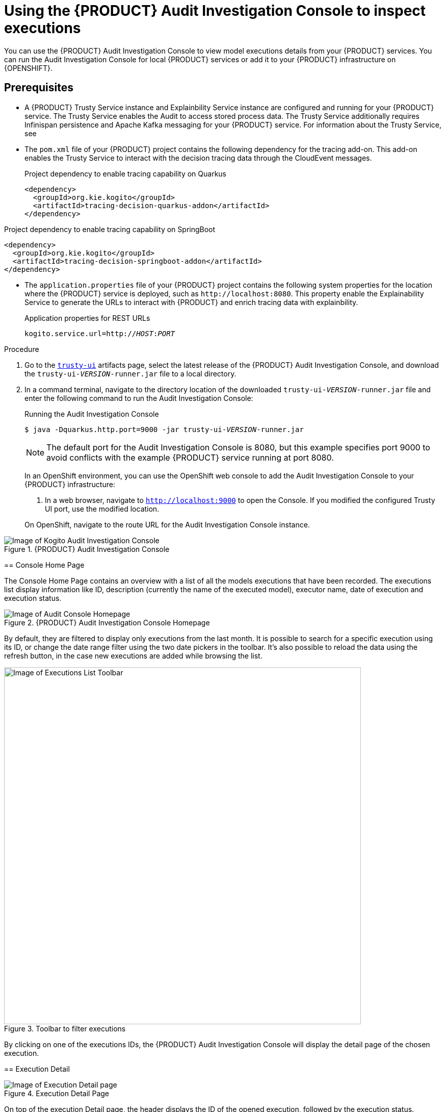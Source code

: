 [id='proc-audit-console-using_{context}']
= Using the {PRODUCT} Audit Investigation Console to inspect executions

You can use the {PRODUCT} Audit Investigation Console to view model executions details from your {PRODUCT} services. You can run the Audit Investigation Console for local {PRODUCT} services or add it to your {PRODUCT} infrastructure on {OPENSHIFT}.

== Prerequisites

* A {PRODUCT} Trusty Service instance and Explainbility Service instance are configured and running for your {PRODUCT} service. The Trusty Service enables the Audit to access stored process data. The Trusty Service additionally requires Infinispan persistence and Apache Kafka messaging for your {PRODUCT} service. For information about the Trusty Service, see
ifdef::KOGITO[]
{URL_CONFIGURING_KOGITO}#con-trusty-service[_{CONFIGURING_KOGITO}_].
endif::[]
ifdef::KOGITO-COMM[]
xref:con-trusty-service[].
endif::[]
* The `pom.xml` file of your {PRODUCT} project contains the following dependency for the tracing add-on. This add-on enables the Trusty Service to interact with the decision tracing data through the CloudEvent messages.
+
.Project dependency to enable tracing capability on Quarkus
[source,xml]
----
<dependency>
  <groupId>org.kie.kogito</groupId>
  <artifactId>tracing-decision-quarkus-addon</artifactId>
</dependency>
----

.Project dependency to enable tracing capability on SpringBoot
[source,xml]
----
<dependency>
  <groupId>org.kie.kogito</groupId>
  <artifactId>tracing-decision-springboot-addon</artifactId>
</dependency>
----
* The `application.properties` file of your {PRODUCT} project contains the following system properties for the location where the {PRODUCT} service is deployed, such as `\http://localhost:8080`. This property enable the Explainability Service to generate the URLs to interact with {PRODUCT} and enrich tracing data with explainbility.
+
.Application properties for REST URLs
[source,subs="+quotes"]
----
kogito.service.url=http://__HOST__:__PORT__
----

.Procedure
. Go to the https://repository.jboss.org/org/kie/kogito/trusty-ui/[`trusty-ui`] artifacts page, select the latest release of the {PRODUCT} Audit Investigation Console, and download the `trusty-ui-__VERSION__-runner.jar` file to a local directory.
. In a command terminal, navigate to the directory location of the downloaded `trusty-ui-__VERSION__-runner.jar` file and enter the following command to run the Audit Investigation Console:
+
--
.Running the Audit Investigation Console
[source,subs="+quotes"]
----
$ java -Dquarkus.http.port=9000 -jar trusty-ui-__VERSION__-runner.jar
----

[NOTE]
====
The default port for the Audit Investigation Console is 8080, but this example specifies port 9000 to avoid conflicts with the example {PRODUCT} service running at port 8080.
====

In an OpenShift environment, you can use the OpenShift web console to add the Audit Investigation Console to your {PRODUCT} infrastructure:

. In a web browser, navigate to `http://localhost:9000` to open the Console. If you modified the configured Trusty UI port, use the modified location.
+
--
On OpenShift, navigate to the route URL for the Audit Investigation Console instance.
--

.{PRODUCT} Audit Investigation Console
image::kogito/dmn/kogito-audit-console-home.png[Image of Kogito Audit Investigation Console]

== Console Home Page

The Console Home Page contains an overview with a list of all the models executions that have been recorded. The executions list display information like ID, description (currently the name of the executed model), executor name, date of execution and execution status.

.{PRODUCT} Audit Investigation Console Homepage
image::kogito/dmn/kogito-audit-console-executions.png[Image of Audit Console Homepage]

By default, they are filtered to display only executions from the last month. It is possible to search for a specific execution using its ID, or change the date range filter using the two date pickers in the toolbar. It's also possible to reload the data using the refresh button, in the case new executions are added while browsing the list.

.Toolbar to filter executions
image::kogito/dmn/kogito-audit-console-overview-toolbar.png[Image of Executions List Toolbar, 700]

By clicking on one of the executions IDs, the {PRODUCT} Audit Investigation Console will display the detail page of the chosen execution.

== Execution Detail

.Execution Detail Page
image::kogito/dmn/kogito-audit-console-execution-detail.png[Image of Execution Detail page]

On top of the execution Detail page, the header displays the ID of the opened execution, followed by the execution status.

.Execution Header
image::kogito/dmn/kogito-audit-console-execution-header.png[Image of Execution Detail header]

You can hover the mouse on the execution status to view a tooltip with other generic information like execution time and executor.

.Execution Status Tooltip
image::kogito/dmn/kogito-audit-console-execution-status-tooltip.png[Image of Execution Status Tooltip, 303]

The detail page of an execution contains four sub-pages: <<Outcomes>>, <<Outcomes Details>>, <<Input Data>> and <<Model Lookup>>. You can access them by the horizontal menu bar under the Execution ID.

A breadcrumb is also present in the header to facilitate navigation between pages.

=== Outcomes

The Outcomes page displays a list of the decisions outcomes present in the current execution. Each outcome is a card containing the output of the decision. You can click on the *View Details* link present on each card to open the Outcome Details section for that specific outcome.

=== Outcomes Details

The Outcome Details section provides information about decision outcomes of executions. Clicking on *Outcomes Details* will open the details page with one of the outcomes pre-selected.

.Outcomes Details Page
image::kogito/dmn/kogito-audit-console-outcomes-details.png[Image of Outcomes Details page]

You can change which outcome to see using the select input positioned on top.

.Outcomes Selection
image::kogito/dmn/kogito-audit-console-outcomes-switch.png[Image of Outcomes Selection]

The information available in this page is the outcome output, already displayed in the <<Outcomes>> section, the explanation and the influencing inputs.

=== Explanation

The explanation section delivers insight about how the inputs of the model influenced the decision outcome. A score from -1 to 1 is assigned to each input, representing its positive or negative effect on the decision result.
This information is presented with the *Features Score Chart*. Positive scores are on the right side of the y-axis, while negatives on the left. Scores values are rounded to the second decimal digit. If you hover on the bars, you can also see the full score value. Next to the chart, the *Features Weight* panel contains the same scores in a tabular view, grouped by positive and negative weight.

.Explanation composed by Features Score Chart and Features Weight
image::kogito/dmn/kogito-audit-console-explanation.png[Image of Explanation section]

=== Outcome Influencing Inputs

The last part of the Outcome Details page provides a list of the inputs that were considered during the elaboration of the current decision outcome. They usually could be a sub-set of the inputs fed to the model, if not all of them. If the inputs structure is nested, clicking on the *Browse Sections* buttons lets you view different input sections.

.Influencing inputs table and navigation bar
image::kogito/dmn/kogito-audit-console-influencing-inputs.png[Image of Influencing inputs section]

== Input Data

Input Data displays all the inputs submitted to the model for the current execution, including all those that did not take part in the outcomes processing. For complex input structures, it's possible to browse them section by section via the *Browse Sections* buttons, as it happens for <<Outcome Influencing Inputs>>.

.Input Data Page
image::kogito/dmn/kogito-audit-console-input-data.png[Image of Inputs Data page]

== Model Lookup

Model Lookup contains a DMN viewer rendering the executed model for inspection.

.Model Lookup with the DMN viewer
image::kogito/dmn/kogito-audit-console-model-lookup.png[Image of Model Lookup page]

[NOTE]
====
The ability to display a model containing another model (like a DMN containing another DMN model or a DMN containing a PMML model) is not yet supported at this moment.
====
